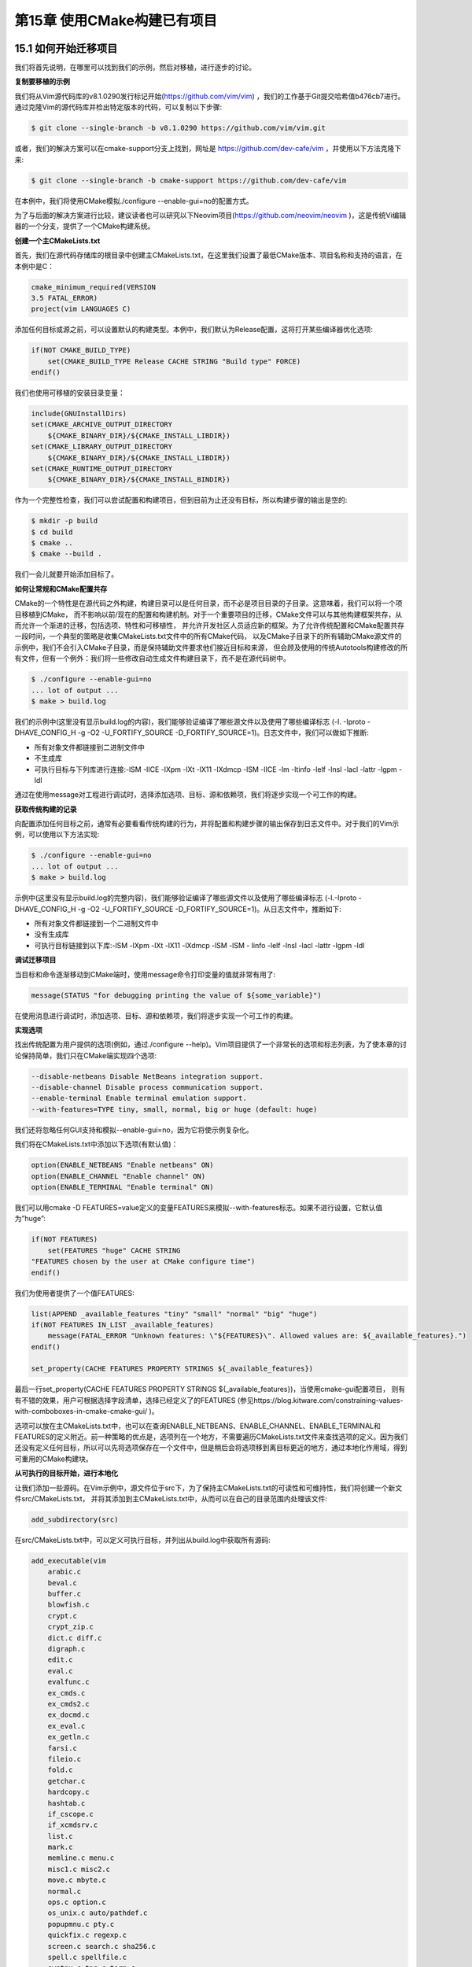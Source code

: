 .. highlight:: c++

.. default-domain:: cpp

============================
第15章 使用CMake构建已有项目
============================


15.1 如何开始迁移项目
-----------------------------

我们将首先说明，在哪里可以找到我们的示例，然后对移植，进行逐步的讨论。

**复制要移植的示例**

我们将从Vim源代码库的v8.1.0290发行标记开始(https://github.com/vim/vim) ，我们的工作基于Git提交哈希值b476cb7进行。
通过克隆Vim的源代码库并检出特定版本的代码，可以复制以下步骤:

.. code-block:: bash

  $ git clone --single-branch -b v8.1.0290 https://github.com/vim/vim.git

或者，我们的解决方案可以在cmake-support分支上找到，网址是 https://github.com/dev-cafe/vim ，并使用以下方法克隆下来:

.. code-block:: bash

  $ git clone --single-branch -b cmake-support https://github.com/dev-cafe/vim

在本例中，我们将使用CMake模拟./configure --enable-gui=no的配置方式。

为了与后面的解决方案进行比较，建议读者也可以研究以下Neovim项目(https://github.com/neovim/neovim )，这是传统Vi编辑器的一个分支，提供了一个CMake构建系统。

**创建一个主CMakeLists.txt**

首先，我们在源代码存储库的根目录中创建主CMakeLists.txt，在这里我们设置了最低CMake版本、项目名称和支持的语言，在本例中是C：

.. code-block:: bash

  cmake_minimum_required(VERSION
  3.5 FATAL_ERROR)
  project(vim LANGUAGES C)

添加任何目标或源之前，可以设置默认的构建类型。本例中，我们默认为Release配置，这将打开某些编译器优化选项:

.. code-block:: bash

  if(NOT CMAKE_BUILD_TYPE)
      set(CMAKE_BUILD_TYPE Release CACHE STRING "Build type" FORCE)
  endif()

我们也使用可移植的安装目录变量：

.. code-block:: bash

  include(GNUInstallDirs)
  set(CMAKE_ARCHIVE_OUTPUT_DIRECTORY
      ${CMAKE_BINARY_DIR}/${CMAKE_INSTALL_LIBDIR})
  set(CMAKE_LIBRARY_OUTPUT_DIRECTORY
      ${CMAKE_BINARY_DIR}/${CMAKE_INSTALL_LIBDIR})
  set(CMAKE_RUNTIME_OUTPUT_DIRECTORY
      ${CMAKE_BINARY_DIR}/${CMAKE_INSTALL_BINDIR})

作为一个完整性检查，我们可以尝试配置和构建项目，但到目前为止还没有目标，所以构建步骤的输出是空的:

.. code-block:: bash

  $ mkdir -p build
  $ cd build
  $ cmake ..
  $ cmake --build .

我们一会儿就要开始添加目标了。

**如何让常规和CMake配置共存**

CMake的一个特性是在源代码之外构建，构建目录可以是任何目录，而不必是项目目录的子目录。这意味着，我们可以将一个项目移植到CMake，
而不影响以前/现在的配置和构建机制。对于一个重要项目的迁移，CMake文件可以与其他构建框架共存，从而允许一个渐进的迁移，包括选项、特性和可移植性，
并允许开发社区人员适应新的框架。为了允许传统配置和CMake配置共存一段时间，一个典型的策略是收集CMakeLists.txt文件中的所有CMake代码，
以及CMake子目录下的所有辅助CMake源文件的示例中，我们不会引入CMake子目录，而是保持辅助文件要求他们接近目标和来源，
但会顾及使用的传统Autotools构建修改的所有文件，但有一个例外：我们将一些修改自动生成文件构建目录下，而不是在源代码树中。

.. code-block:: bash

  $ ./configure --enable-gui=no
  ... lot of output ...
  $ make > build.log

我们的示例中(这里没有显示build.log的内容)，我们能够验证编译了哪些源文件以及使用了哪些编译标志
(-I. -Iproto -DHAVE_CONFIG_H -g -O2 -U_FORTIFY_SOURCE -D_FORTIFY_SOURCE=1)。日志文件中，我们可以做如下推断:

* 所有对象文件都链接到二进制文件中
* 不生成库
* 可执行目标与下列库进行连接:-lSM -lICE -lXpm -lXt -lX11 -lXdmcp -lSM -lICE -lm -ltinfo -lelf -lnsl -lacl -lattr -lgpm -ldl

通过在使用message对工程进行调试时，选择添加选项、目标、源和依赖项，我们将逐步实现一个可工作的构建。

**获取传统构建的记录**

向配置添加任何目标之前，通常有必要看看传统构建的行为，并将配置和构建步骤的输出保存到日志文件中。对于我们的Vim示例，可以使用以下方法实现:

.. code-block:: bash

  $ ./configure --enable-gui=no
  ... lot of output ...
  $ make > build.log

示例中(这里没有显示build.log的完整内容)，我们能够验证编译了哪些源文件以及使用了哪些编译标志
(-I.-Iproto -DHAVE_CONFIG_H -g -O2 -U_FORTIFY_SOURCE -D_FORTIFY_SOURCE=1)。从日志文件中，推断如下:

* 所有对象文件都链接到一个二进制文件中
* 没有生成库
* 可执行目标链接到以下库:-lSM -lXpm -lXt -lX11 -lXdmcp -lSM -lSM - linfo -lelf -lnsl -lacl -lattr -lgpm -ldl

**调试迁移项目**

当目标和命令逐渐移动到CMake端时，使用message命令打印变量的值就非常有用了:

.. code-block:: bash

  message(STATUS "for debugging printing the value of ${some_variable}")

在使用消息进行调试时，添加选项、目标、源和依赖项，我们将逐步实现一个可工作的构建。

**实现选项**

找出传统配置为用户提供的选项(例如，通过./configure --help)。Vim项目提供了一个非常长的选项和标志列表，为了使本章的讨论保持简单，我们只在CMake端实现四个选项:

.. code-block:: bash

  --disable-netbeans Disable NetBeans integration support.
  --disable-channel Disable process communication support.
  --enable-terminal Enable terminal emulation support.
  --with-features=TYPE tiny, small, normal, big or huge (default: huge)

我们还将忽略任何GUI支持和模拟--enable-gui=no，因为它将使示例复杂化。

我们将在CMakeLists.txt中添加以下选项(有默认值)：

.. code-block:: bash

  option(ENABLE_NETBEANS "Enable netbeans" ON)
  option(ENABLE_CHANNEL "Enable channel" ON)
  option(ENABLE_TERMINAL "Enable terminal" ON)

我们可以用cmake -D FEATURES=value定义的变量FEATURES来模拟--with-features标志。如果不进行设置，它默认值为”huge”:

.. code-block:: bash

  if(NOT FEATURES)
      set(FEATURES "huge" CACHE STRING
  "FEATURES chosen by the user at CMake configure time")
  endif()

我们为使用者提供了一个值FEATURES:

.. code-block:: bash

  list(APPEND _available_features "tiny" "small" "normal" "big" "huge")
  if(NOT FEATURES IN_LIST _available_features)
      message(FATAL_ERROR "Unknown features: \"${FEATURES}\". Allowed values are: ${_available_features}.")
  endif()

  set_property(CACHE FEATURES PROPERTY STRINGS ${_available_features})

最后一行set_property(CACHE FEATURES PROPERTY STRINGS ${_available_features})，当使用cmake-gui配置项目，
则有有不错的效果，用户可根据选择字段清单，选择已经定义了的FEATURES
(参见https://blog.kitware.com/constraining-values-with-comboboxes-in-cmake-cmake-gui/ )。

选项可以放在主CMakeLists.txt中，也可以在查询ENABLE_NETBEANS、ENABLE_CHANNEL、ENABLE_TERMINAL和FEATURES的定义附近。前一种策略的优点是，选项列在一个地方，不需要遍历CMakeLists.txt文件来查找选项的定义。因为我们还没有定义任何目标，所以可以先将选项保存在一个文件中，但是稍后会将选项移到离目标更近的地方，通过本地化作用域，得到可重用的CMake构建块。

**从可执行的目标开始，进行本地化**

让我们添加一些源码。在Vim示例中，源文件位于src下，为了保持主CMakeLists.txt的可读性和可维持性，我们将创建一个新文件src/CMakeLists.txt，
并将其添加到主CMakeLists.txt中，从而可以在自己的目录范围内处理该文件:

.. code-block:: bash

  add_subdirectory(src)

在src/CMakeLists.txt中，可以定义可执行目标，并列出从build.log中获取所有源码:

.. code-block:: bash

  add_executable(vim
      arabic.c 
      beval.c 
      buffer.c 
      blowfish.c 
      crypt.c 
      crypt_zip.c 
      dict.c diff.c 
      digraph.c 
      edit.c 
      eval.c 
      evalfunc.c 
      ex_cmds.c 
      ex_cmds2.c 
      ex_docmd.c 
      ex_eval.c 
      ex_getln.c 
      farsi.c 
      fileio.c 
      fold.c 
      getchar.c 
      hardcopy.c 
      hashtab.c 
      if_cscope.c 
      if_xcmdsrv.c 
      list.c 
      mark.c 
      memline.c menu.c 
      misc1.c misc2.c 
      move.c mbyte.c 
      normal.c 
      ops.c option.c 
      os_unix.c auto/pathdef.c 
      popupmnu.c pty.c 
      quickfix.c regexp.c 
      screen.c search.c sha256.c 
      spell.c spellfile.c 
      syntax.c tag.c term.c 
      terminal.c ui.c 
      undo.c 
      userfunc.c window.c 
      libvterm/src/encoding.c 
      libvterm/src/keyboard.c 
      libvterm/src/mouse.c 
      libvterm/src/parser.c 
      libvterm/src/pen.c 
      libvterm/src/screen.c 
      libvterm/src/state.c 
      libvterm/src/unicode.c 
      libvterm/src/vterm.c 
      netbeans.c channel.c 
      charset.c 
      json.c 
      main.c 
      memfile.c 
      message.c 
      version.c
  )

这是一个开始。这种情况下，代码甚至不会配置，因为源列表包含生成的文件。讨论生成文件和链接依赖项之前，我们把这一长列表拆分一下，以限制目标依赖项的范围，
并使项目更易于管理。如果我们将它们分组到目标，这将使CMake更容易地找到源文件依赖项，并避免很长的链接行。

对于Vim示例，我们可以进一步了解来自src/Makefile和src/configure.ac的源码文件进行分组。这些文件中，大多数源文件都是必需的。
有些源文件是可选的(netbeans.c应该只在ENABLE_NETBEANS打开时构建，而channel.c应该只在ENABLE_CHANNEL打开时构建)。
此外，我们可以将所有源代码分组到src/libvterm/下，并使用ENABLE_TERMINAL可选地编译它们。

这样，我们将CMake结构重组，构成如下的树结构：

.. code-block:: bash

  .
  ├── CMakeLists.txt
  └── src
      ├── CMakeLists.txt
      └── libvterm
          └── CMakeLists.txt
          
顶层文件使用add_subdirectory(src)添加src/CMakeLists.txt。src/CMakeLists.txt文件包含三个目标(一个可执行文件和两个库)，
每个目标都带有编译定义和包含目录。首先定义可执行文件：

.. code-block:: bash

  add_executable(vim
    main.c
    )
  target_compile_definitions(vim
    PRIVATE
        "HAVE_CONFIG_H"
    )

然后，定义一些需要源码文件的目标:

.. code-block:: bash

  add_library(basic_sources "")
  target_sources(basic_sources
    PRIVATE
      arabic.c beval.c blowfish.c buffer.c charset.c
      crypt.c crypt_zip.c dict.c diff.c digraph.c
      edit.c eval.c evalfunc.c ex_cmds.c ex_cmds2.c
      ex_docmd.c ex_eval.c ex_getln.c farsi.c fileio.c
      fold.c getchar.c hardcopy.c hashtab.c if_cscope.c
      if_xcmdsrv.c json.c list.c main.c mark.c
      memfile.c memline.c menu.c message.c misc1.c
      misc2.c move.c mbyte.c normal.c ops.c
      option.c os_unix.c auto/pathdef.c popupmnu.c pty.c
      quickfix.c regexp.c screen.c search.c sha256.c
      spell.c spellfile.c syntax.c tag.c term.c
      terminal.c ui.c undo.c userfunc.c version.c
      window.c
    )
  target_include_directories(basic_sources
    PRIVATE
      ${CMAKE_CURRENT_LIST_DIR}/proto
      ${CMAKE_CURRENT_LIST_DIR}
      ${CMAKE_CURRENT_BINARY_DIR}
    )
  target_compile_definitions(basic_sources
    PRIVATE
        "HAVE_CONFIG_H"
    )
  target_link_libraries(vim
    PUBLIC
        basic_sources
    )

然后，定义一些可选源码文件的目标:

.. code-block:: bash

  add_library(extra_sources "")
  if(ENABLE_NETBEANS)
    target_sources(extra_sources
      PRIVATE
          netbeans.c
      )
  endif()
  if(ENABLE_CHANNEL)
    target_sources(extra_sources
      PRIVATE
          channel.c
      )
  endif()
  target_include_directories(extra_sources
    PUBLIC
      ${CMAKE_CURRENT_LIST_DIR}/proto
      ${CMAKE_CURRENT_BINARY_DIR}
    )
  target_compile_definitions(extra_sources
    PRIVATE
        "HAVE_CONFIG_H"
    )
  target_link_libraries(vim
    PUBLIC
        extra_sources
    )

使用以下代码，对连接src/libvterm/子目录进行选择:

.. code-block:: bash

  if(ENABLE_TERMINAL)
    add_subdirectory(libvterm)
    target_link_libraries(vim
      PUBLIC
          libvterm
      )
  endif()

对应的src/libvterm/CMakeLists.txt包含以下内容:

.. code-block:: bash

  add_library(libvterm "")
  target_sources(libvterm
    PRIVATE
      src/encoding.c
      src/keyboard.c
      src/mouse.c
      src/parser.c
      src/pen.c
      src/screen.c
      src/state.c
      src/unicode.c
      src/vterm.c
    )
  target_include_directories(libvterm
    PUBLIC
        ${CMAKE_CURRENT_LIST_DIR}/include
    )
  target_compile_definitions(libvterm
    PRIVATE
      "HAVE_CONFIG_H"
      "INLINE="
      "VSNPRINTF=vim_vsnprintf"
      "IS_COMBINING_FUNCTION=utf_iscomposing_uint"
      "WCWIDTH_FUNCTION=utf_uint2cells"
    )

我们已经从build.log中获取了编译信息。树结构的优点是，目标的定义靠近源的位置。如果我们决定重构代码并重命名或移动目录，描述目标的CMake文件就会随着源文件一起移动。

我们的示例代码还没有配置(除非在成功的Autotools构建之后尝试配置)，现在来试试:

.. code-block:: bash

  $ mkdir -p build
  $ cd build
  $ cmake ..
  -- The C compiler identification is GNU 8.2.0
  -- Check for working C compiler: /usr/bin/cc
  -- Check for working C compiler: /usr/bin/cc -- works
  -- Detecting C compiler ABI info
  -- Detecting C compiler ABI info - done
  -- Detecting C compile features
  -- Detecting C compile features - done
  -- Configuring done
  CMake Error at src/CMakeLists.txt:12 (add_library):
  Cannot find source file:
  auto/pathdef.c
  Tried extensions .c .C .c++ .cc .cpp .cxx .cu .m .M .mm .h .hh .h++ .hm
  .hpp .hxx .in .txx

这里需要生成auto/pathdef.c(和其他文件)，我们将在下一节中考虑这些文件。

15.2 生成文件并编写平台检查
-----------------------------

对于Vim示例，我们需要在配置时生成三个文件，src/auto/pathdef.c、src/auto/config.h和src/auto/osdef.h:

* pathdef.c：记录安装路径、编译/链接标志、当前用户和主机名
* config.h：编译系统的环境
* osdef.h：由src/osdef.sh生成的文件

这种情况相当普遍。需要CMake配置文件，配置时执行一个脚本，执行许多平台检查命令，来生成config.h。特别是，对于那些可移植的项目，平台检查非常普遍。

在原始目录树中，文件在src文件夹下生成。而我们将使用不同的方法：这些文件会生成在build目录中。这样做的原因是生成的文件通常依赖于所选择的选项、
编译器或构建类型，我们希望保持同一个源，可以适配多个构建。要在build目录中启用生成，我们必须对生成文件的脚本进行改动。

**构造文件**

我们将把与生成文件相关的函数集中放在src/autogenerate.cmake中。在定义可执行目标之前，在src/CMakeLists.txt中调用这些函数:

.. code-block:: bash

  # generate config.h, pathdef.c, and osdef.h
  include(autogenerate.cmake)
  generate_config_h()
  generate_pathdef_c()
  generate_osdef_h()
  add_executable(vim
        main.c
    )
  # ...

src/autogenerate.cmake中包含了其他检测头文件、函数和库等几个函数:

.. code-block:: bash

  include(CheckTypeSize)
  include(CheckFunctionExists)
  include(CheckIncludeFiles)
  include(CheckLibraryExists)
  include(CheckCSourceCompiles)
  function(generate_config_h)
      # ... to be written
  endfunction()
  function(generate_pathdef_c)
      # ... to be written
  endfunction()
  function(generate_osdef_h)
      # ... to be written
  endfunction()

我们选择了一些用于生成文件的函数，而不是用宏或“裸”CMake代码。在前几章中讨论过的，这是避免了一些问题：

* 避免多次生成文件，以防多次包含模块。我们可以使用一个包含保护来防止意外地多次运行代码。
* 保证了对函数中变量范围的完全控制。这避免了这些定义溢出，从而出现变量污染的情况。

**根据系统配置预处理宏定义**

config.h文件以src/config.h.in为目标所生成的，其中包含根据系统功能配置的预处理标志:

.. code-block:: bash

  /* Define if we have EBCDIC code */
  #undef EBCDIC
  /* Define unless no X support found */
  #undef HAVE_X11
  /* Define when terminfo support found */
  #undef TERMINFO
  /* Define when termcap.h contains ospeed */
  #undef HAVE_OSPEED
  /* ... */

生成的src/config.h示例类似如下情况(定义可以根据环境的不同而不同):

.. code-block:: bash

  /* Define if we have EBCDIC code */
  /* #undef EBCDIC */
  /* Define unless no X support found */
  #define HAVE_X11 1
  /* Define when terminfo support found */
  #define TERMINFO 1
  /* Define when termcap.h contains ospeed */
  /* #undef HAVE_OSPEED */
  /* ... */

这个页面是一个很好的平台检查示例: https://gitlab.kitware.com/cmake/community/wikis/doc/tutorials/How-To-Write-Platform-Checks

在src/configure.ac中，我们可以检查需要执行哪些平台检查，从而来设置相应的预处理定义。

我们将使用#cmakedefine(https://cmake.org/cmake/help/v3.5/command/configure_file.html?highlight=cmakedefine )
为了确保不破坏现有的Autotools构建，我们将复制config.h.in为config.h.cmake.in，并将所有#undef SOME_DEFINITION更改为
#cmakedefine SOME_DEFINITION @SOME_DEFINITION@。

在generate_config_h函数中，先定义两个变量：

.. code-block:: bash

  set(TERMINFO 1)
  set(UNIX 1)
  # this is hardcoded to keep the discussion in the book chapter
  # which describes the migration to CMake simpler
  set(TIME_WITH_SYS_TIME 1)
  set(RETSIGTYPE void)
  set(SIGRETURN return)
  find_package(X11)
  set(HAVE_X11 ${X11_FOUND})

然后，我们执行几个类型检查:

.. code-block:: bash

  check_type_size("int" VIM_SIZEOF_INT)
  check_type_size("long" VIM_SIZEOF_LONG)
  check_type_size("time_t" SIZEOF_TIME_T)
  check_type_size("off_t" SIZEOF_OFF_T)

然后，我们对函数进行循环，检查系统是否能够解析:

.. code-block:: bash

  foreach(
    _function IN ITEMS
    fchdir fchown fchmod fsync getcwd getpseudotty
    getpwent getpwnam getpwuid getrlimit gettimeofday getwd lstat
    memset mkdtemp nanosleep opendir putenv qsort readlink select setenv
    getpgid setpgid setsid sigaltstack sigstack sigset sigsetjmp sigaction
    sigprocmask sigvec strcasecmp strerror strftime stricmp strncasecmp
    strnicmp strpbrk strtol towlower towupper iswupper
    usleep utime utimes mblen ftruncate
    )
    string(TOUPPER "${_function}" _function_uppercase)
    check_function_exists(${_function} HAVE_${_function_uppercase})
  endforeach()

验证库是否包含特定函数:

.. code-block:: bash

  check_library_exists(tinfo tgetent "" HAVE_TGETENT)
  if(NOT HAVE_TGETENT)
      message(FATAL_ERROR "Could not find the tgetent() function. You need to install a terminal library; for example ncurses.")
  endif()

然后，我们循环头文件，检查它们是否可用:

.. code-block:: bash

  foreach(
    _header IN ITEMS
    setjmp.h dirent.h
    stdint.h stdlib.h string.h
    sys/select.h sys/utsname.h termcap.h fcntl.h
    sgtty.h sys/ioctl.h sys/time.h sys/types.h
    termio.h iconv.h inttypes.h langinfo.h math.h
    unistd.h stropts.h errno.h sys/resource.h
    sys/systeminfo.h locale.h sys/stream.h termios.h
    libc.h sys/statfs.h poll.h sys/poll.h pwd.h
    utime.h sys/param.h libintl.h libgen.h
    util/debug.h util/msg18n.h frame.h sys/acl.h
    sys/access.h sys/sysinfo.h wchar.h wctype.h
    )
    string(TOUPPER "${_header}" _header_uppercase)
    string(REPLACE "/" "_" _header_normalized "${_header_uppercase}")
    string(REPLACE "." "_" _header_normalized "${_header_normalized}")
    check_include_files(${_header} HAVE_${_header_normalized})
  endforeach()

然后，我们将CMake选项从转换为预处理定义:

.. code-block:: bash

  string(TOUPPER "${FEATURES}" _features_upper)
  set(FEAT_${_features_upper} 1)
  set(FEAT_NETBEANS_INTG ${ENABLE_NETBEANS})
  set(FEAT_JOB_CHANNEL ${ENABLE_CHANNEL})
  set(FEAT_TERMINAL ${ENABLE_TERMINAL})

最后，我们检查是否能够编译一个特定的代码片段:

.. code-block:: bash

  check_c_source_compiles(
    "
    #include <sys/types.h>
    #include <sys/stat.h>
    int
    main ()
    {
      struct stat st;
      int n;
      stat(\"/\", &st);
      n = (int)st.st_blksize;
      ;
      return 0;
    }
    "
    HAVE_ST_BLKSIZE
    )

然后，使用定义的变量配置src/config.h.cmake.in生成config.h，其中包含generate_config_h函数：

.. code-block:: bash

  configure_file(
    ${CMAKE_CURRENT_LIST_DIR}/config.h.cmake.in
    ${CMAKE_CURRENT_BINARY_DIR}/auto/config.h
    @ONLY
    )

**使用路径和编译器标志配置文件**

从src/pathdef.c.in生成pathdef.c:

.. code-block:: bash

  #include "vim.h"
  char_u *default_vim_dir = (char_u *)"@_default_vim_dir@";
  char_u *default_vimruntime_dir = (char_u *)"@_default_vimruntime_dir@";
  char_u *all_cflags = (char_u *)"@_all_cflags@";
  char_u *all_lflags = (char_u *)"@_all_lflags@";
  char_u *compiled_user = (char_u *)"@_compiled_user@";
  char_u *compiled_sys = (char_u *)"@_compiled_sys@";

generate_pathdef_c函数在src/pathdef.c.in进行配置。为了简单起见，我们省略了链接标志:

.. code-block:: bash

  function(generate_pathdef_c)
    set(_default_vim_dir ${CMAKE_INSTALL_PREFIX})
    set(_default_vimruntime_dir ${_default_vim_dir})
    set(_all_cflags "${CMAKE_C_COMPILER} ${CMAKE_C_FLAGS}")
    if(CMAKE_BUILD_TYPE STREQUAL "Release")
        set(_all_cflags "${_all_cflags} ${CMAKE_C_FLAGS_RELEASE}")
    else()
        set(_all_cflags "${_all_cflags} ${CMAKE_C_FLAGS_DEBUG}")
    endif()
    # it would require a bit more work and execute commands at build time
    # to get the link line into the binary
    set(_all_lflags "undefined")
    if(WIN32)
        set(_compiled_user $ENV{USERNAME})
    else()
        set(_compiled_user $ENV{USER})
    endif()
    cmake_host_system_information(RESULT _compiled_sys QUERY HOSTNAME)
    configure_file(
      ${CMAKE_CURRENT_LIST_DIR}/pathdef.c.in
      ${CMAKE_CURRENT_BINARY_DIR}/auto/pathdef.c
      @ONLY
      )
  endfunction()

**配置时执行shell脚本**

最后，我们使用以下函数生成osdef.h:

.. code-block:: bash

  function(generate_osdef_h)
    find_program(BASH_EXECUTABLE bash)
    execute_process(
      COMMAND
      ${BASH_EXECUTABLE} osdef.sh ${CMAKE_CURRENT_BINARY_DIR}
      WORKING_DIRECTORY
      ${CMAKE_CURRENT_LIST_DIR}
      )
  endfunction()

为了在${CMAKE_CURRENT_BINARY_DIR}/src/auto而不是src/auto中生成osdef.h，我们必须调整osdef.sh以接受${CMAKE_CURRENT_BINARY_DIR}作为命令行参数。

osdef.sh中，我们会检查是否给定了这个参数:

.. code-block:: bash

  if [ $# -eq 0 ]
  then
    # there are no arguments
    # assume the target directory is current directory
    target_directory=$PWD
  else
    # target directory is provided as argument
    target_directory=$1
  fi

然后，生成${target_directory}/auto/osdef.h。为此，我们还必须在osdef.sh中调整以下行:

.. code-block:: bash

  $CC -I. -I$srcdir -
  I${target_directory} -E osdef0.c >osdef0.cc


15.3 检测所需的链接和依赖关系
-----------------------------

现在已经生成了所有文件，让我们重新构建。我们应该能够配置和编译源代码，不过不能链接:

.. code-block:: bash

  $ mkdir -p build
  $ cd build
  $ cmake ..
  $ cmake --build .
  ...
  Scanning dependencies of target vim
  [ 98%] Building C object src/CMakeFiles/vim.dir/main.c.o
  [100%] Linking C executable ../bin/vim
  ../lib64/libbasic_sources.a(term.c.o): In function `set_shellsize.part.12':
  term.c:(.text+0x2bd): undefined reference to `tputs'
  ../lib64/libbasic_sources.a(term.c.o): In function `getlinecol':
  term.c:(.text+0x902): undefined reference to `tgetent'
  term.c:(.text+0x915): undefined reference to `tgetent'
  term.c:(.text+0x935): undefined reference to `tgetnum'
  term.c:(.text+0x948): undefined reference to `tgetnum'
  ... many other undefined references ...

同样，可以从Autotools编译中获取日志文件，特别是链接行，通过在src/CMakeLists.txt中添加以下代码来解决缺少的依赖关系:

.. code-block:: bash

  # find X11 and link to it
  find_package(X11 REQUIRED)
  if(X11_FOUND)
    target_link_libraries(vim
      PUBLIC
          ${X11_LIBRARIES}
      )
  endif()
  # a couple of more system libraries that the code requires
  foreach(_library IN ITEMS Xt SM m tinfo acl gpm dl)
    find_library(_${_library}_found ${_library} REQUIRED)
    if(_${_library}_found)
      target_link_libraries(vim
        PUBLIC
          ${_library}
        )
    endif()
  endforeach()

我们可以添加一个库的依赖目标，并且不需要构建，以及不需要将库目标放在一个列表变量中，否则将破坏CMake代码的自变量，特别是对于较大的项目而言。

修改之后，编译和链接:

.. code-block:: bash

$ cmake --build .
  ...
  Scanning dependencies of target vim
  [ 98%] Building C object src/CMakeFiles/vim.dir/main.c.o
  [100%] Linking C executable ../bin/vim
  [100%] Built target vim

现在，我们可以执行编译后的二进制文件，我们新编译的Vim就可使用了!


15.4 复制编译标志
-----------------------------

现在，让我们尝试调整编译器标志来进行引用构建。

**定义编译器标志**

目前为止，我们还没有定义任何自定义编译器标志，参考Autotools构建中，代码是使用的编译标志有-g -U_FORTIFY_SOURCE -D_FORTIFY_SOURCE=1 -O2，
这些标示都是GNU C编译器可以识别的。

我们的第一个定义如下:

.. code-block:: bash

  if(CMAKE_C_COMPILER_ID MATCHES GNU)
      set(CMAKE_C_FLAGS "${CMAKE_C_FLAGS} -g -U_FORTIFY_SOURCE -D_FORTIFY_SOURCE=1 -O2")
  endif() 

并且，在生成源文件之前，我们将把这段代码放在src/CMakeLists.txt的顶部(因为pathdef.c有使用到${CMAKE_C_FLAGS}):

.. code-block:: bash

  # <- we will define flags right here
  include(autogenerate.cmake)
  generate_config_h()
  generate_pathdef_c()
  generate_osdef_h()

编译器标志定义的一个小修改是将-O2定义为Release配置标志，并关闭Debug的配置:

.. code-block:: bash

  if(CMAKE_C_COMPILER_ID MATCHES GNU)
    set(CMAKE_C_FLAGS "${CMAKE_C_FLAGS} -g -U_FORTIFY_SOURCE
    -D_FORTIFY_SOURCE=1")
    set(CMAKE_C_FLAGS_RELEASE "-O2")
    set(CMAKE_C_FLAGS_DEBUG "-O0")
  endif()

请使用make VERBOSE=1验证，构建是否使用了预期的标志。

**编译器标志的作用域**

在这个特殊的示例项目中，所有源文件都使用相同的编译标志。对于其他项目，我们可能不希望像上面那样全局定义编译标志，
而是使用target_compile_options为每个目标分别定义编译标志。这样做的好处是更灵活、范围更小。在我们的例子中，这能减少不必要的代码复制。


15.5 移植测试
-----------------------------

现在，来讨论如何将测试从引用构建移植到CMake。

**准备工作**

如果移植的项目包含测试目标，或任何形式的自动化测试，以及测试脚本。第一步，运行传统的测试步骤，并记录所使用的命令。
对于Vim项目，可以从src/testdir/Makefile开始。在src/testdir/Makefile和测试脚本中的一些对于测试的定义，
我们将在src/testdir/CMakeLists.txt中进行相应的定义。所以，我们必须在src/CMakeLists.txt中引用它:

.. code-block:: bash

  add_subdirectory(testdir)

处理src/CMakeLists.txt之前，我们还应该在主CMakeLists.txt中启用测试:

.. code-block:: bash

  # enable the test target
  enable_testing()
  # process src/CMakeLists.txt in its own scope
  add_subdirectory(src)

目前为止，使用add_test填充src/testdir/CMakeLists.txt之前，测试目标为空。在add_test中指定要运行的测试名称和命令。
该命令可以用任何语言编写。CMake的关键部分是，如果测试成功，脚本返回零；如果测试失败，脚本返回非零。对于Vim，我们需要多步骤测试，这将在下一节中讨论。

**实现多步测试**

在src/testdir/Makefile的目标表明，Vim代码运行测试多步测试：

* Vim脚本可执行测试流程，产生一个输出文件
* 输出文件是与参考文件进行比，,如果这些文件相同，测试成功
* 删除临时文件

由于add_test只能执行一个命令，因此无法以可移植的方式将其放到单个add_test中。一种解决方案是在Python脚本中定义测试步骤，
并使用一些参数执行Python脚本。这里提供的另一种选择，也是跨平台的，在单独的CMake脚本中定义测试步骤，
并使用add_test执行这个脚本。我们将在src/testdir/test.cmake中定义测试步骤:

.. code-block:: bash

  function(execute_test _vim_executable _working_dir _test_script)
    # generates test.out
    execute_process(
      COMMAND ${_vim_executable} -f -u unix.vim -U NONE --noplugin --not-a-term -s dotest.in ${_test_script}.in
      WORKING_DIRECTORY ${_working_dir}
      )
    # compares test*.ok and test.out
    execute_process(
      COMMAND ${CMAKE_COMMAND} -E compare_files ${_test_script}.ok test.out
      WORKING_DIRECTORY ${_working_dir}
      RESULT_VARIABLE files_differ
      OUTPUT_QUIET
      ERROR_QUIET
      )
    # removes leftovers
    file(REMOVE ${_working_dir}/Xdotest)
    # we let the test fail if the files differ
    if(files_differ)
        message(SEND_ERROR "test ${_test_script} failed")
    endif()
  endfunction()
  execute_test(${VIM_EXECUTABLE} ${WORKING_DIR} ${TEST_SCRIPT})

同样，我们选择函数而不是宏，为的是使得变量不会超出函数作用域。它将调用execute_test函数，处理这个脚本。
但是，我们必须确保${VIM_EXECUTABLE}、${WORKING_DIR}和${TEST_SCRIPT}是在外部定义。src/testdir/CMakeLists.txt中定义:

.. code-block:: bash

  add_test(
    NAME
        test1
    COMMAND
      ${CMAKE_COMMAND} -D VIM_EXECUTABLE=$<TARGET_FILE:vim>
      -D WORKING_DIR=${CMAKE_CURRENT_LIST_DIR}
      -D TEST_SCRIPT=test1
      -P ${CMAKE_CURRENT_LIST_DIR}/test.cmake
    WORKING_DIRECTORY
        ${PROJECT_BINARY_DIR}
    )

Vim项目有很多测试，但是在这个例子中，我们只移植了一个(test1)。

**测试建议**

对于移植测试，我们可以给出至少两个建议。

* 要确保测试并不总是报告成功，如果破坏了代码或修改了验证数据，请验证测试是否失败。
* 添加测试的成本估算，以便在并行运行时，首先启动较长的测试，以最小化总测试时间。


15.6 移植安装目标
-----------------------------

现在可以配置、编译、链接和测试代码，但是没有测试安装目标。我们将在本节中添加这个目标。

Autotools的构建和安装方式:


.. code-block:: bash

  $ ./configure --prefix=/some/install/path
  $ make
  $ make install

以下是CMake的方式：


.. code-block:: bash

  $ mkdir -p build
  $ cd build
  $ cmake -D CMAKE_INSTALL_PREFIX=/some/install/path ..
  $ cmake --build .
  $ cmake --build . --target install

要添加安装目标，需要在src/CMakeLists.txt中添加以下代码:


.. code-block:: bash

  install(
    TARGETS
        vim
    RUNTIME DESTINATION
        ${CMAKE_INSTALL_BINDIR}
    )

本例中，只安装了可执行文件。Vim项目需要安装大量文件(符号链接和文档文件)，为了使本节易于理解，我们就没有迁移示例中所有的安装目标。
对于自己的项目而言，应该验证安装步骤的结果是否匹配之前构建框架的安装目标。


15.7 进一步迁移的措施
-----------------------------

成功地移植到CMake之后，下一步应该本地化目标和变量的范围：考虑将选项、目标和变量移到更靠近使用和修改它们的地方。避免全局变量，
因为它们将按CMake命令顺序进行创建，而这个顺序可能不明显，从而会导致CMake代码变得混乱。强制分离变量范围的一种方法是将较大的项目划分为CMake项目，
这些项目使用超构建块组成。从而，可考虑将大型CMakeLists.txt文件分割成更小的模块。

接下来的步骤，可以是在其他平台和操作系统上进行配置和编译，以便增强CMake代码的鲁棒性，使其更具可移植性。

最后，将项目迁移到新的构建框架时，开发人员社区也需要去适应。为了帮助您的同事进行培训、文档编制和代码评审。将代码移植到CMake中最困难的部分，
可能是改变相关人员的使用习惯。


15.8 项目转换为CMake的常见问题
-------------------------------

我们总结一下，在这一章中所所学到的知识。

**代码修改总结**

在本章中，讨论了如何将项目移植到CMake进行构建。我们以Vim项目为例，添加了以下文件:

.. code-block:: bash

  .
  ├── CMakeLists.txt
  └── src
      ├── autogenerate.cmake
      ├── CMakeLists.txt
      ├── config.h.cmake.in
      ├── libvterm
      │    └── CMakeLists.txt
      ├── pathdef.c.in
      └── testdir
          ├── CMakeLists.txt
          └── test.cmake

可以在线查看修改： https://github.com/dev-cafe/vim/compare/b476cb7...cmake-support

为了简单起见，我们省略了许多选项和调整，并将重点放在最重要的步骤上。

**常见问题**

在结束讨论之前，我们想指出一些迁移到CMake时常见的问题。

* 全局变量代码异味：这点适用于任何编程语言，CMake也不例外。跨CMake文件的变量，特别是从子到父CMakeLists.txt文件的“向上”传递的变量，这是明显的“异味代码”。
  通常，会有一种更好的方法来传输依赖关系。理想情况下，依赖项应该通过目标导入。与其将库列表组装成一个变量并在文件之间携带该变量，
  不如逐个链接到定义库的地方。不是将源文件组装成变量，而是使用target_sources添加源文件。当链接到库时，在可用时使用导入的目标，而不是变量。
* 最小化顺序的影响：CMake不是一种声明性语言，但是也不应该使用命令式范式进行处理。执行严格命令的代码往往是脆弱的，
  这也与变量有关(见上一段)。一些语句和模块的顺序是必要的，但是为了实现健壮的CMake框架，我们应该避免不必要的顺序强制。
  应该多使用target_sources、target_compile_definition、target_include_directory和target_link_libraries。
  避免使用全局范围语句，如add_definition、include_directory和link_libraries，从而避免定义全局编译标志。如果可能，为每个目标定义编译标志。
* 不在build目录之外生成文件：强烈建议不要将生成的文件放在构建目录之外。原因是生成的文件通常依赖于所选择的选项、编译器或构建类型。
  如果写入原目录树，我们就放弃了用同一套源码维护多个构建的可能性，并且会使构建步骤的重现复杂化。
* 尽可能使用函数，而不是宏：它们的作用范围不同，功能范围也有限定。所有变量修改都需要显式标记，这也向读者展示了重新定义的变量。
  如果可以最好使用函数，必要时再使用宏。
* 避免shell命令：Shell可能不能移植到其他平台(如Windows)。可以使用CMake中的命令或函数。如果没有可用的CMake等效函数，请考虑调用Python脚本。
* Fortran中，注意后缀：需要预处理的Fortran源文件是大写的.F90后缀。无预处理的源文件应该以.f90为后缀。
* 避免显式路径：这条建议在定义目标和引用文件时都适用。当引用当前路径时，可使用CMAKE_CURRENT_LIST_DIR。
  这样做的好处是，当移动或重命名一个目录时，构建不会出问题。
* 不应该在函数调用中进行模块包含：将CMake代码模块化是一个很好的策略，但是包含模块不应该执行CMake代码。
  相反，将CMake代码封装到函数和宏中，并在包含模块之后显式地调用这些函数和宏。当意外地多次包含模块时，这条建议可以防止意外的副作用，
  并使执行CMake代码模块的操作更易读。